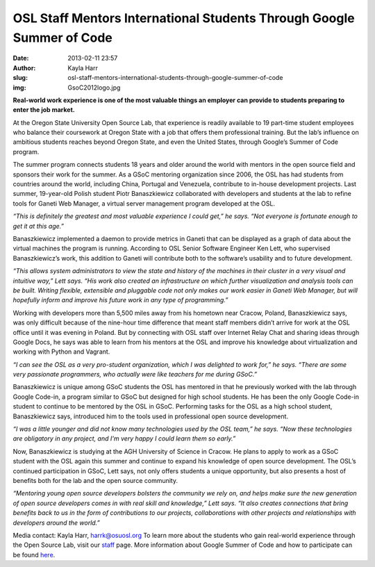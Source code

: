 OSL Staff Mentors International Students Through Google Summer of Code
######################################################################
:date: 2013-02-11 23:57
:author: Kayla Harr
:slug: osl-staff-mentors-international-students-through-google-summer-of-code
:img: GsoC2012logo.jpg

**Real-world work experience is one of the most valuable things an employer can
provide to students preparing to enter the job market.**

At the Oregon State University Open Source Lab, that experience is readily
available to 19 part-time student employees who balance their coursework at
Oregon State with a job that offers them professional training. But the lab’s
influence on ambitious students reaches beyond Oregon State, and even the United
States, through Google’s Summer of Code program.

The summer program connects students 18 years and older around the world with
mentors in the open source field and sponsors their work for the summer. As a
GSoC mentoring organization since 2006, the OSL has had students from countries
around the world, including China, Portugal and Venezuela, contribute to
in-house development projects. Last summer, 19-year-old Polish student Piotr
Banaszkiewicz collaborated with developers and students at the lab to refine
tools for Ganeti Web Manager, a virtual server management program developed at
the OSL.

.. image:: /theme/img/blockquote.png
  :scale: 80%
  :align: left
  :alt: Quote

*“This is definitely the greatest and most valuable experience I could get,” he
says. “Not everyone is fortunate enough to get it at this age.”*

Banaszkiewicz implemented a daemon to provide metrics in Ganeti that can be
displayed as a graph of data about the virtual machines the program is running.
According to OSL Senior Software Engineer Ken Lett, who supervised
Banaszkiewicz’s work, this addition to Ganeti will contribute both to the
software’s usability and to future development.

.. image:: /theme/img/blockquote.png
  :scale: 80%
  :align: left
  :alt: Quote

*“This allows system administrators to view the state and history of the
machines in their cluster in a very visual and intuitive way,” Lett says. “His
work also created an infrastructure on which further visualization and analysis
tools can be built. Writing flexible, extensible and pluggable code not only
makes our work easier in Ganeti Web Manager, but will hopefully inform and
improve his future work in any type of programming.”*

.. image:: /theme/img/PiotrAtTheZoo.JPG
  :scale: 100%
  :alt: Piotr at the Zoo

Working with developers more than 5,500 miles away from his hometown near
Cracow, Poland, Banaszkiewicz says, was only difficult because of the nine-hour
time difference that meant staff members didn’t arrive for work at the OSL
office until it was evening in Poland. But by connecting with OSL staff over
Internet Relay Chat and sharing ideas through Google Docs, he says was able to
learn from his mentors at the OSL and improve his knowledge about virtualization
and working with Python and Vagrant.

.. image:: /theme/img/blockquote.png
  :scale: 80%
  :align: left
  :alt: Quote

*“I can see the OSL as a very pro-student organization, which I was delighted to
work for,” he says. “There are some very passionate programmers, who actually
were like teachers for me during GSoC.”*

Banaszkiewicz is unique among GSoC students the OSL has mentored in that he
previously worked with the lab through Google Code-in, a program similar to GSoC
but designed for high school students. He has been the only Google Code-in
student to continue to be mentored by the OSL in GSoC. Performing tasks for the
OSL as a high school student, Banaszkiewicz says, introduced him to the tools
used in professional open source development.

.. image:: /theme/img/blockquote.png
  :scale: 80%
  :align: left
  :alt: Quote

*“I was a little younger and did not know many technologies used by the OSL
team,” he says. “Now these technologies are obligatory in any project, and I'm
very happy I could learn them so early.”*

Now, Banaszkiewicz is studying at the AGH University of Science in Cracow. He
plans to apply to work as a GSoC student with the OSL again this summer and
continue to expand his knowledge of open source development. The OSL’s continued
participation in GSoC, Lett says, not only offers students a unique opportunity,
but also presents a host of benefits both for the lab and the open source
community.

.. image:: /theme/img/blockquote.png
  :scale: 80%
  :align: left
  :alt: Quote

*“Mentoring young open source developers bolsters the community we rely on, and
helps make sure the new generation of open source developers comes in with real
skill and knowledge,” Lett says. “It also creates connections that bring
benefits back to us in the form of contributions to our projects, collaborations
with other projects and relationships with developers around the world.”*

Media contact: Kayla Harr, harrk@osuosl.org To learn more about the students who
gain real-world experience through the Open Source Lab, visit our `staff`_ page.
More information about Google Summer of Code and how to participate can be found
`here`_.

.. _staff: /about/people
.. _here: http://code.google.com/soc/

